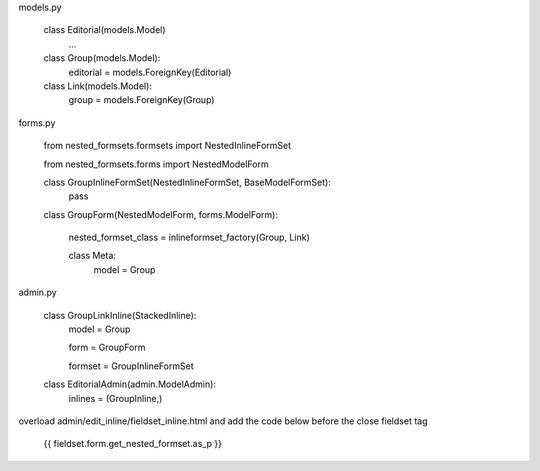     
models.py
    
    class Editorial(models.Model)
        ...
    
    class Group(models.Model):
        editorial = models.ForeignKey(Editorial)
    
    class Link(models.Model):
        group = models.ForeignKey(Group)
        

forms.py
    
    from nested_formsets.formsets import NestedInlineFormSet
    
    from nested_formsets.forms import NestedModelForm
        
    class GroupInlineFormSet(NestedInlineFormSet, BaseModelFormSet):
        pass

    class GroupForm(NestedModelForm, forms.ModelForm):
    
        nested_formset_class = inlineformset_factory(Group, Link)
        
        class Meta:
            model = Group
            
            
admin.py
    
    class GroupLinkInline(StackedInline):
        model = Group
        
        form = GroupForm
        
        formset = GroupInlineFormSet
        
    
    class EditorialAdmin(admin.ModelAdmin):
        inlines = (GroupInline,)
        
        

overload admin/edit_inline/fieldset_inline.html and add the code below before the close fieldset tag

    {{ fieldset.form.get_nested_formset.as_p }}